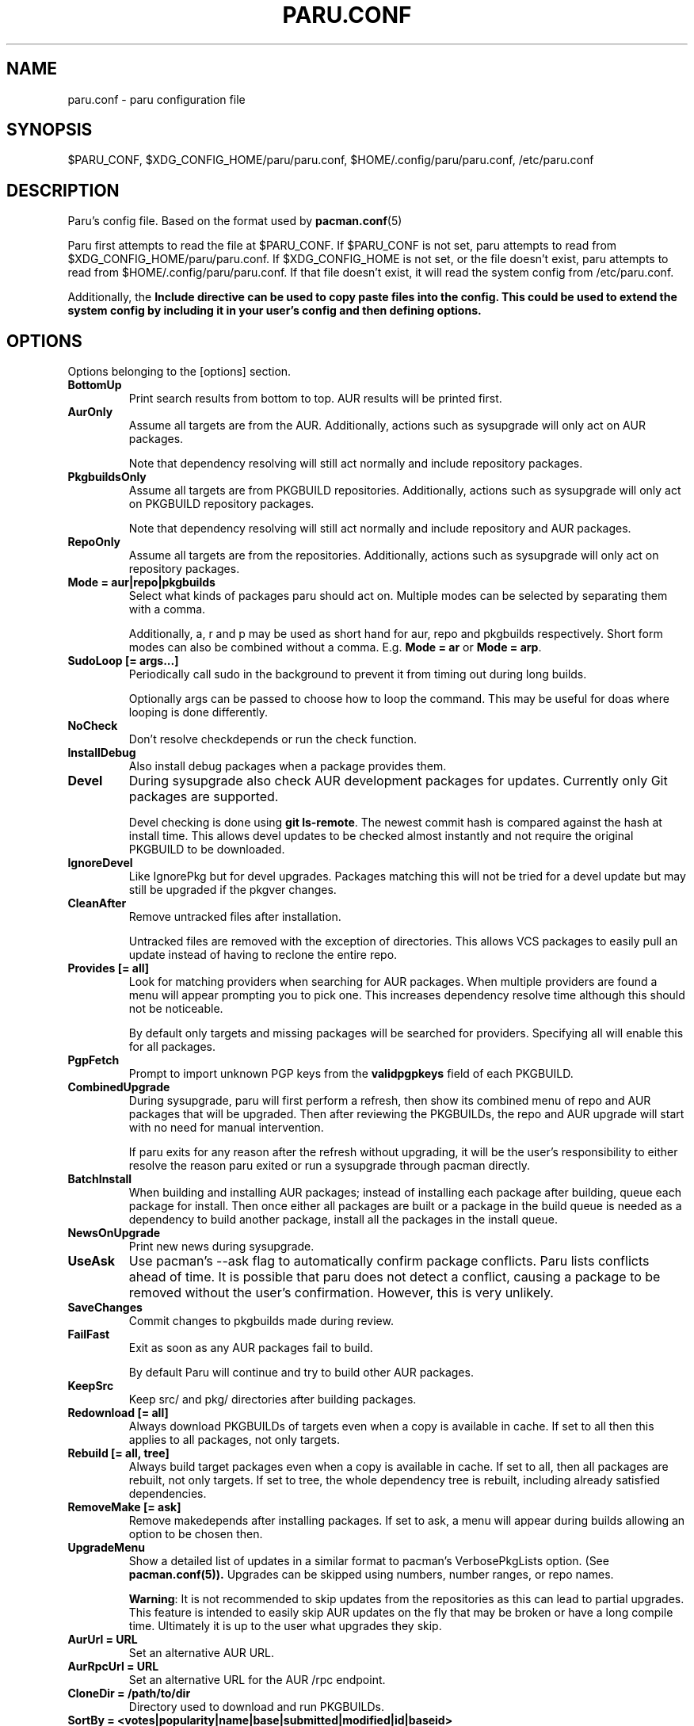 .TH "PARU.CONF" "5" "2021\-03\-24" "paru v1.10.0" "Paru Manual"
.nh
.ad l
.SH NAME
paru.conf \- paru configuration file

.SH SYNOPSIS
$PARU_CONF, $XDG_CONFIG_HOME/paru/paru.conf, $HOME/.config/paru/paru.conf, /etc/paru.conf

.SH DESCRIPTION
Paru's config file. Based on the format used by 
.BR pacman.conf (5)

Paru first attempts to read the file at $PARU_CONF. If $PARU_CONF is not
set, paru attempts to read from $XDG_CONFIG_HOME/paru/paru.conf. If
$XDG_CONFIG_HOME is not set, or the file doesn't exist, paru attempts to read
from $HOME/.config/paru/paru.conf. If that file doesn't exist, it will read
the system config from /etc/paru.conf.

Additionally, the \fBInclude\fB directive can be used to copy paste files into
the config. This could be used to extend the system config by including it in
your user's config and then defining options.

.SH OPTIONS
Options belonging to the [options] section.

.TP
.B BottomUp
Print search results from bottom to top. AUR results will be printed first.

.TP
.B AurOnly
Assume all targets are from the AUR. Additionally, actions such as
sysupgrade will only act on AUR packages.

Note that dependency resolving will still act normally and include repository
packages.

.TP
.B PkgbuildsOnly
Assume all targets are from PKGBUILD repositories. Additionally, actions such as
sysupgrade will only act on PKGBUILD repository packages.

Note that dependency resolving will still act normally and include repository
and AUR packages.

.TP
.B RepoOnly
Assume all targets are from the repositories. Additionally, actions such as
sysupgrade will only act on repository packages.

.TP
.B Mode = aur|repo|pkgbuilds
Select what kinds of packages paru should act on. Multiple modes can be selected
by separating them with a comma.

Additionally, a, r and p may be used as short hand for aur, repo and pkgbuilds respectively.
Short form modes can also be combined without a comma.
E.g. \fBMode = ar\fR or \fBMode = arp\fR.

.TP
.B SudoLoop [= args...]
Periodically call sudo in the background to prevent it from timing out during
long builds.

Optionally args can be passed to choose how to loop the command. This may be
useful for doas where looping is done differently.

.TP
.B NoCheck
Don't resolve checkdepends or run the check function.

.TP
.B InstallDebug
Also install debug packages when a package provides them.

.TP
.B Devel
During sysupgrade also check AUR development packages for updates. Currently
only Git packages are supported.

Devel checking is done using \fBgit ls-remote\fR. The newest commit hash is
compared against the hash at install time. This allows devel updates to be
checked almost instantly and not require the original PKGBUILD to be downloaded.

.TP
.B IgnoreDevel
Like IgnorePkg but for devel upgrades. Packages matching this will not be tried for a
devel update but may still be upgraded if the pkgver changes.

.TP
.B CleanAfter
Remove untracked files after installation.

Untracked files are removed with the exception of directories.
This allows VCS packages to easily pull an update
instead of having to reclone the entire repo.

.TP
.B Provides [= all]
Look for matching providers when searching for AUR packages. When multiple
providers are found a menu will appear prompting you to pick one. This
increases dependency resolve time although this should not be noticeable.

By default only targets and missing packages will be searched for providers.
Specifying all will enable this for all packages.

.TP
.B PgpFetch
Prompt to import unknown PGP keys from the \fBvalidpgpkeys\fR field of each
PKGBUILD.

.TP
.B CombinedUpgrade
During sysupgrade, paru will first perform a refresh, then show
its combined menu of repo and AUR packages that will be upgraded. Then after
reviewing the PKGBUILDs, the repo and AUR upgrade will start with no need
for manual intervention.

If paru exits for any reason after the refresh without upgrading, it will be
the user's responsibility to either resolve the reason paru exited or run
a sysupgrade through pacman directly.

.TP
.B BatchInstall
When building and installing AUR packages; instead of installing each package
after building, queue each package for install. Then once either all packages
are built or a package in the build queue is needed as a dependency to build
another package, install all the packages in the install queue.

.TP
.B NewsOnUpgrade
Print new news during sysupgrade.

.TP
.B UseAsk
Use pacman's --ask flag to automatically confirm package conflicts. Paru lists
conflicts ahead of time. It is possible that paru does not detect
a conflict, causing a package to be removed without the user's confirmation.
However, this is very unlikely.

.TP
.B SaveChanges
Commit changes to pkgbuilds made during review.

.TP
.B FailFast
Exit as soon as any AUR packages fail to build.

By default Paru will continue and try to build other AUR packages.

.TP
.B KeepSrc
Keep src/ and pkg/ directories after building packages.

.TP
.B Redownload [= all]
Always download PKGBUILDs of targets even when a copy is available in cache. If
set to all then this applies to all packages, not only targets.

.TP
.B Rebuild [= all, tree]
Always build target packages even when a copy is available in cache. If set to
all, then all packages are rebuilt, not only targets. If set to tree, the whole
dependency tree is rebuilt, including already satisfied dependencies.

.TP
.B RemoveMake [= ask]
Remove makedepends after installing packages. If set to ask, a menu will appear
during builds allowing an option to be chosen then.

.TP
.B UpgradeMenu
Show a detailed list of updates in a similar format to pacman's VerbosePkgLists
option. (See 
.BR pacman.conf(5)).
Upgrades can be skipped using numbers, number ranges, or repo
names.

\fBWarning\fR: It is not recommended to skip updates from the repositories as
this can lead to partial upgrades. This feature is intended to easily skip AUR
updates on the fly that may be broken or have a long compile time. Ultimately
it is up to the user what upgrades they skip.

.TP
.B AurUrl = URL
Set an alternative AUR URL.

.TP
.B AurRpcUrl = URL
Set an alternative URL for the AUR /rpc endpoint.

.TP
.B CloneDir = /path/to/dir
Directory used to download and run PKGBUILDs.


.TP
.B SortBy = <votes|popularity|name|base|submitted|modified|id|baseid>
Defaults to votes. Sort AUR results according to the options in "Sort by"
visible here: https://aur.archlinux.org/packages/

.TP
.B SearchBy = <name|name-desc|maintainer|depends|checkdepends|makedepends|optdepends>
Defaults to name-desc. Search AUR packages according to the options in 
"Search by" visible here: https://aur.archlinux.org/packages/

.TP
.B Limit = N
Limit the number of packages returned in a search to the given amount. Defaults
to 0 (no limit). This applies separately to repo and AUR packages.

.TP
.B CompletionInterval = N
Time in days to refresh the completion cache. Setting this to 0 will cause the
cache to be refreshed every time, while setting this to -1 will cause the cache
to never be refreshed. Defaults to 7.

.TP
.B PacmanConf = path/to/pacman.conf
The pacman config file to use.

.TP
.B MakepkgConf = path/to/makepkg.conf
The makepkg config file to use.

.TP
.B DevelSuffixes = Suffixes...
Suffixes that paru will use to decide if a package is a devel package.
Used when determining if a pkgver bump is used when the --needed option is
set.

.TP
.B NoWarn = Packages...
Don't warn when these packages are not in the aur, out of date, or orphaned.

.TP
.B LocalRepo [= Repos...]
Use a local repo to build and upgrade AUR packages.

Paru will act on packages in the enabled repos instead of foreign packages.
The repo must already be declared in pacman.conf but does not have to already exist on disk.

Optionally a list of repos to use can be passed. By default paru will consider all
local repos, building new packages into the fist listed repo and upgrading the packages
in other enabled repos.

.TP
.B Chroot [= path/to/chroot]
Build packages in a chroot. This requires the LocalRepo option to be enabled.
Optionally a directory may be passed to specify where to create the chroot.

.TP
.B Sign [= key]
Sign packages with gpg. Optionally indicate which key to sign with.

.TP
.B SignDb [= key]
Sign databases with gpg. Optionally indicate which key to sign with.

.TP
.B KeepRepoCache
Normally upon AUR packages getting updated the old versions will be removed from the local repo.
This option disables that behavior, keeping the both all versions and only updating the DB.

.TP
.B SkipReview
Skip the review process.

.SH BIN
Options belonging to the [bin] section.

.TP
.B Makepkg = path/to/makepkg
The command to use for \fBmakepkg\fR calls. This can be a command in
\fBPATH\fR or an absolute path to the file.

.TP
.B Pacman = path/to/pacman
The command to use for \fBpacman\fR calls. This can be a command in
\fBPATH\fR or an absolute path to the file.

.TP
.B Git = path/to/git
The command to use for \fBgit\fR calls. This can be a command in
\fBPATH\fR or an absolute path to the file.

.TP
.B Asp = path/to/asp
The command to use for \fBasp\fR calls. This can be a command in
\fBPATH\fR or an absolute path to the file.

.TP
.B Bat = path/to/bat
The command to use for \fBbat\fR calls. This can be a command in
\fBPATH\fR or an absolute path to the file.

.TP
.B Sudo = path/to/sudo
The command to use for \fBsudo\fR calls. This can be a command in
\fBPATH\fR or an absolute path to the file. The SudoLoop option is not
guaranteed to work with a custom \fBsudo\fR command.

.TP
.B FileManager = path/to/fm
This enables fm review mode, where PKGBUILD review is done using the file
manager specified by command.

This allows the PKGBUILDs and related files to be edited. Changes won't
persist unless committed.

.TP
.B MFlags = Flags...
Passes arguments to makepkg. These flags get passed to every instance where
makepkg is called by paru. Arguments are split on whitespace before being
passed to makepkg.

.TP
.B GitFlags = Flags...
Passes arguments to git. These flags get passed to every instance where
git is called by paru. Arguments are split on whitespace before being
passed to git.
.TP

.B GpgFlags = Flags...
Passes arguments to gpg. These flags get passed to every instance where
gpg is called by paru. Arguments are split on whitespace before being
passed to gpg.

.TP
.B BatFlags = Flags...
Passes arguments to bat. These flags get passed to every instance where
bat is called by paru. Arguments are split on whitespace before being
passed to bat.

.TP
.B SudoFlags = Flags...
Passes arguments to sudo. These flags get passed to every instance where
sudo is called by paru. Arguments are split on whitespace before being
passed to sudo.

.TP
.B FileManagerFlags = Flags...
Passes arguments to the file manager. These flags get passed to every instance
where file manager is called by paru. Arguments are split on whitespace before
being passed to file manager.

.TP
.B Pager = Command
Command to use for paging

.TP
.B PreBuildCommand = Command
Command will be executed for each package before it is built.

The command will be run via 'sh -c' and the command's current directory will be
set to the directory containing the package's PKGBUILD. If a package is already
built then the build will be skipped but this command will still be run for
that package.

The variables PKGBASE and VERSION will be set for the command to use.

.SH ENV
Set environment variables.

.TP
.B Key = Value
Sets the environment variable Key to Value.


.SH PKGBUILD REPOSITORY SECTION
PKGBUILD repositories can be defined by adding a [reponame] section, where reponame
is the name of the repository you wish to add.

A PKGBUILD repository acts very much like the AUR in terms of package installation
and upgrades. Packages in PKGBUILD repositories also take priority over the AUR so
may be used to mask packages.

The layout of a PKGBUILD repository is simply a directory that contains PKGBUILDs.
Paru will recursively scan a repository for PKGBUILDs, up to 3 levels by default.

Paru will refresh PKGBUILD repositories when it refreshes repository databases.
Refreshing just PKGBUILD repositories can be done with \fBparu -Sya\fR.

.TP
.B URL = https://path/to/repo
Git URL to the PKGBUILD repository. File paths may be used to point to git repos on
disk.

.TP
.B Path = /path/to/repo
Can be used as an alternative to \fBURL\fR to point to a PKGBUILD repository on disk.
Unlike using a URL path, changes to this directory are propigated to paru immediately
and not on \fBparu -Sya\fR. There is also no review step for this kind of repository.

.TP
.B Depth = N
The search depth for PKGBUILD scanning.

.TP
.B SkipReview
Skip review for this repository.

.TP
.B GenerateSrcinfo
Force regeneration of the .SRCINFO file even if it exists on disk. This is useful for
repositories that forget to update their .SRCINFO files.
